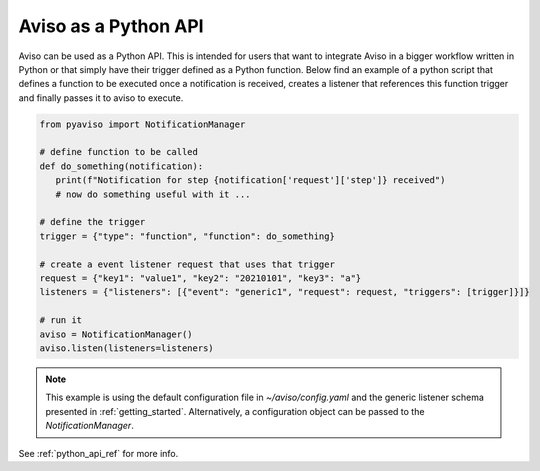 .. _python_api_guide:

Aviso as a Python API
=====================

Aviso can be used as a Python API. This is intended for users that want to integrate Aviso in a bigger workflow written in Python or that simply have their trigger 
defined as a Python function. Below find an example of a python script that defines a function to be executed once a notification is received, 
creates a listener that references this function trigger and finally passes it to aviso to execute.

.. code-block:: python

   from pyaviso import NotificationManager

   # define function to be called
   def do_something(notification):
      print(f"Notification for step {notification['request']['step']} received")
      # now do something useful with it ...

   # define the trigger
   trigger = {"type": "function", "function": do_something}

   # create a event listener request that uses that trigger
   request = {"key1": "value1", "key2": "20210101", "key3": "a"}
   listeners = {"listeners": [{"event": "generic1", "request": request, "triggers": [trigger]}]}

   # run it
   aviso = NotificationManager()
   aviso.listen(listeners=listeners)

.. note::
   This example is using the default configuration file in `~/aviso/config.yaml` and the generic listener schema presented in :ref:`getting_started`. Alternatively, a configuration object can be passed to the `NotificationManager`.

See :ref:`python_api_ref` for more info.